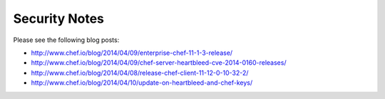 =====================================================
Security Notes
=====================================================

Please see the following blog posts:

* http://www.chef.io/blog/2014/04/09/enterprise-chef-11-1-3-release/
* http://www.chef.io/blog/2014/04/09/chef-server-heartbleed-cve-2014-0160-releases/
* http://www.chef.io/blog/2014/04/08/release-chef-client-11-12-0-10-32-2/
* http://www.chef.io/blog/2014/04/10/update-on-heartbleed-and-chef-keys/
